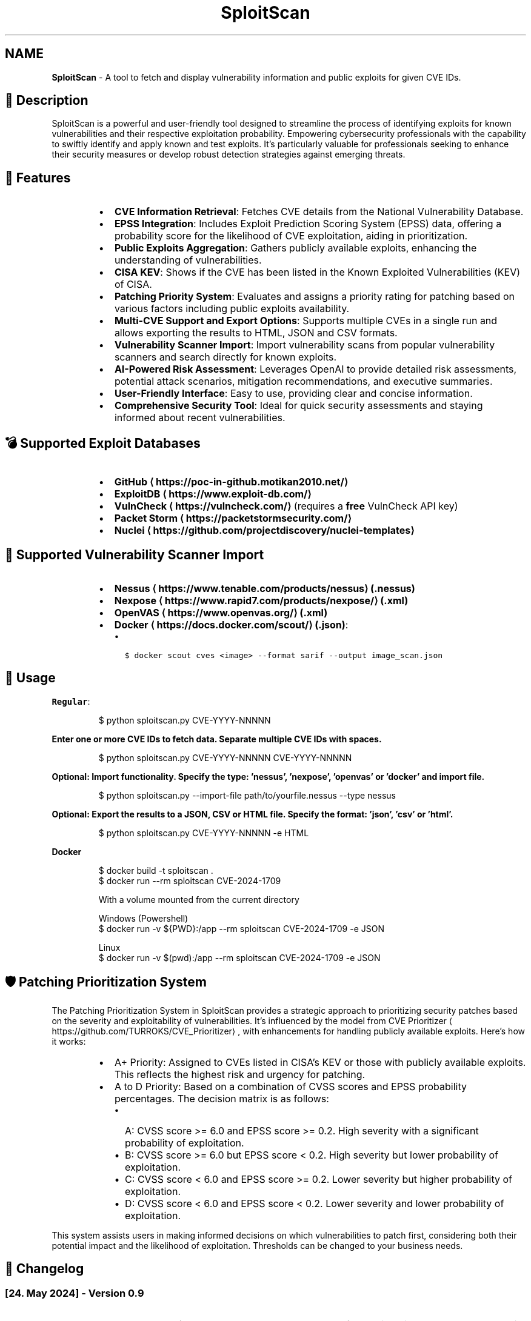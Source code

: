 .TH SploitScan 1 "Version 0.9" "SploitScan user manual"
.SH NAME
\fBSploitScan\fP - A tool to fetch and display vulnerability information and public exploits for given CVE IDs.
.SH 📜 Description
.PP
SploitScan is a powerful and user\-friendly tool designed to streamline the process of identifying exploits for known vulnerabilities and their respective exploitation probability. Empowering cybersecurity professionals with the capability to swiftly identify and apply known and test exploits. It's particularly valuable for professionals seeking to enhance their security measures or develop robust detection strategies against emerging threats.
.SH 🌟 Features
.RS
.IP \(bu 2
\fBCVE Information Retrieval\fP: Fetches CVE details from the National Vulnerability Database.
.IP \(bu 2
\fBEPSS Integration\fP: Includes Exploit Prediction Scoring System (EPSS) data, offering a probability score for the likelihood of CVE exploitation, aiding in prioritization.
.IP \(bu 2
\fBPublic Exploits Aggregation\fP: Gathers publicly available exploits, enhancing the understanding of vulnerabilities.
.IP \(bu 2
\fBCISA KEV\fP: Shows if the CVE has been listed in the Known Exploited Vulnerabilities (KEV) of CISA.
.IP \(bu 2
\fBPatching Priority System\fP: Evaluates and assigns a priority rating for patching based on various factors including public exploits availability.
.IP \(bu 2
\fBMulti\-CVE Support and Export Options\fP: Supports multiple CVEs in a single run and allows exporting the results to HTML, JSON and CSV formats.
.IP \(bu 2
\fBVulnerability Scanner Import\fP: Import vulnerability scans from popular vulnerability scanners and search directly for known exploits.
.IP \(bu 2
\fBAI\-Powered Risk Assessment\fP: Leverages OpenAI to provide detailed risk assessments, potential attack scenarios, mitigation recommendations, and executive summaries.
.IP \(bu 2
\fBUser\-Friendly Interface\fP: Easy to use, providing clear and concise information.
.IP \(bu 2
\fBComprehensive Security Tool\fP: Ideal for quick security assessments and staying informed about recent vulnerabilities.
.RE
.SH 💣 Supported Exploit Databases
.RS
.IP \(bu 2
\fBGitHub \[la]https://poc-in-github.motikan2010.net/\[ra]\fP
.IP \(bu 2
\fBExploitDB \[la]https://www.exploit-db.com/\[ra]\fP
.IP \(bu 2
\fBVulnCheck \[la]https://vulncheck.com/\[ra]\fP (requires a \fBfree\fP VulnCheck API key)
.IP \(bu 2
\fBPacket Storm \[la]https://packetstormsecurity.com/\[ra]\fP
.IP \(bu 2
\fBNuclei \[la]https://github.com/projectdiscovery/nuclei-templates\[ra]\fP
.RE
.SH 📁 Supported Vulnerability Scanner Import
.RS
.IP \(bu 2
\fBNessus \[la]https://www.tenable.com/products/nessus\[ra] (.nessus)\fP
.IP \(bu 2
\fBNexpose \[la]https://www.rapid7.com/products/nexpose/\[ra] (.xml)\fP
.IP \(bu 2
\fBOpenVAS \[la]https://www.openvas.org/\[ra] (.xml)\fP
.IP \(bu 2
\fBDocker \[la]https://docs.docker.com/scout/\[ra] (.json)\fP:
.RS
.IP \(bu 2
\fB\fC$ docker scout cves <image> \-\-format sarif \-\-output image_scan.json\fR
.RE
.RE
.SH 🚀 Usage
.PP
\fBRegular\fP:
.PP
.RS
.nf
$ python sploitscan.py CVE\-YYYY\-NNNNN
.fi
.RE
.PP
\fBEnter one or more CVE IDs to fetch data. Separate multiple CVE IDs with spaces.\fP
.PP
.RS
.nf
$ python sploitscan.py CVE\-YYYY\-NNNNN CVE\-YYYY\-NNNNN
.fi
.RE
.PP
\fBOptional: Import functionality. Specify the type: 'nessus', 'nexpose', 'openvas' or 'docker' and import file.\fP
.PP
.RS
.nf
$ python sploitscan.py \-\-import\-file path/to/yourfile.nessus \-\-type nessus
.fi
.RE
.PP
\fBOptional: Export the results to a JSON, CSV or HTML file. Specify the format: 'json', 'csv' or 'html'.\fP
.PP
.RS
.nf
$ python sploitscan.py CVE\-YYYY\-NNNNN \-e HTML
.fi
.RE
.PP
\fBDocker\fP 
.PP
.RS
.nf
$ docker build \-t sploitscan .
$ docker run \-\-rm sploitscan CVE\-2024\-1709

With a volume mounted from the current directory

Windows (Powershell)
$ docker run \-v ${PWD}:/app \-\-rm sploitscan CVE\-2024\-1709 \-e JSON

Linux
$ docker run \-v $(pwd):/app \-\-rm sploitscan CVE\-2024\-1709 \-e JSON
.fi
.RE
.SH 🛡️ Patching Prioritization System
.PP
The Patching Prioritization System in SploitScan provides a strategic approach to prioritizing security patches based on the severity and exploitability of vulnerabilities. It's influenced by the model from CVE Prioritizer \[la]https://github.com/TURROKS/CVE_Prioritizer\[ra], with enhancements for handling publicly available exploits. Here's how it works:
.RS
.IP \(bu 2
A+ Priority: Assigned to CVEs listed in CISA's KEV or those with publicly available exploits. This reflects the highest risk and urgency for patching.
.IP \(bu 2
A to D Priority: Based on a combination of CVSS scores and EPSS probability percentages. The decision matrix is as follows:
.RS
.IP \(bu 2
A: CVSS score >= 6.0 and EPSS score >= 0.2. High severity with a significant probability of exploitation.
.IP \(bu 2
B: CVSS score >= 6.0 but EPSS score < 0.2. High severity but lower probability of exploitation.
.IP \(bu 2
C: CVSS score < 6.0 and EPSS score >= 0.2. Lower severity but higher probability of exploitation.
.IP \(bu 2
D: CVSS score < 6.0 and EPSS score < 0.2. Lower severity and lower probability of exploitation.
.RE
.RE
.PP
This system assists users in making informed decisions on which vulnerabilities to patch first, considering both their potential impact and the likelihood of exploitation. Thresholds can be changed to your business needs.
.SH 📆 Changelog
.SS [24. May 2024] \- Version 0.9
.RS
.IP \(bu 2
\fBAI\-Powered Risk Assessment\fP: Integrated OpenAI for detailed risk assessments, potential attack scenarios, mitigation recommendations, and executive summaries (needs OpenAI API key).
.IP \(bu 2
\fBCVE Information Retrieval\fP: Due to API rate limits and instabilities replaced NIST NVD with CVE Program \[la]https://github.com/CVEProject/cvelistV5\[ra]\&.
.IP \(bu 2
\fBGeneral Improvements\fP: Various bug fixes and performance improvements.
.RE
.SS [18. May 2024] \- Version 0.8
.RS
.IP \(bu 2
\fBHTML Export Functionality\fP: Introduced the ability to export vulnerability data to HTML reports.
.IP \(bu 2
\fBPacket Storm Integration\fP: Added support for fetching exploit data from Packet Storm.
.IP \(bu 2
\fBEnhanced Display Functions\fP: Added CVE\fIGITHUB\fPURL as CVE source, and functions to output the most updated CVE source.
.IP \(bu 2
\fBCode Refactoring\fP: Refactored code to improve maintainability and readability due to the growing code base.
.RE
.SS [11. May 2024] \- Version 0.7
.RS
.IP \(bu 2
\fBNuclei Template Integration\fP: Added support for discovery of Nuclei templates, enhancing vulnerability data sources.
.IP \(bu 2
\fBEnhanced Display Functions\fP: Refined visual output across all display functions for consistency and readability.
.IP \(bu 2
\fBGeneral Improvements\fP: Various bug fixes and performance improvements such as improved error handling.
.RE
.SS [06. May 2024] \- Version 0.6.1
.RS
.IP \(bu 2
\fBImport File Capabilities\fP: Added support for importing vulnerability data directly from Docker Scout scan files.
.RE
.SS [05. May 2024] \- Version 0.6
.RS
.IP \(bu 2
\fBImport File Capabilities\fP: Added support for importing vulnerability data directly from Nessus, Nexpose, and OpenVAS scan files.
.IP \(bu 2
\fBExpanded Command\-Line Options\fP: Introduced new command\-line options to specify the import file and its type.
.IP \(bu 2
\fBRobust Configuration Management\fP: Improved error handling for missing or malformed configuration files.
.IP \(bu 2
\fBGeneral Improvements\fP: Various bug fixes and performance improvements.
.RE
.SS [02. March 2024] \- Version 0.5
.RS
.IP \(bu 2
\fBExploitDB Integration\fP: Added support for fetching exploit data from ExploitDB.
.IP \(bu 2
\fBCVSS Enhancements\fP: Added support for CVSS 2 and CVSS 3.x
.IP \(bu 2
\fBDocker support\fP
.IP \(bu 2
\fBCode fixes\fP
.RE
.SS [28. February 2024] \- Version 0.4
.RS
.IP \(bu 2
\fBVulnCheck Integration\fP: Added support for fetching exploit data from VulnCheck, enhancing the exploit information available.
.IP \(bu 2
\fBAPI Key Configuration\fP: Introduced the requirement for a VulnCheck API key, specified in config.json.
.IP \(bu 2
\fBRequirements satisfied for Debian Integration\fP
.RE
.SS [17. February 2024] \- Version 0.3
.RS
.IP \(bu 2
\fBAdditional Information\fP: Added further information such as references & vector string
.IP \(bu 2
\fBRemoved\fP: Star count in publicly available exploits
.RE
.SS [15. January 2024] \- Version 0.2
.RS
.IP \(bu 2
\fBMultiple CVE Support\fP: Now capable of handling multiple CVE IDs in a single execution.
.IP \(bu 2
\fBJSON and CSV Export\fP: Added functionality to export results to JSON and CSV files.
.IP \(bu 2
\fBEnhanced CVE Display\fP: Improved visual differentiation and information layout for each CVE.
.IP \(bu 2
\fBPatching Priority System\fP: Introduced a priority rating system for patching, influenced by various factors including the availability of public exploits.
.RE
.SS [13th January 2024] \- Version 0.1
.RS
.IP \(bu 2
Initial release of SploitScan.
.RE
.SH 🫱🏼‍🫲🏽 Contributing
.PP
Contributions are welcome. Please feel free to fork, modify, and make pull requests or report issues.
.RS
.IP \(bu 2
Nilsonfsilva \[la]https://github.com/Nilsonfsilva\[ra] for support on Debian packaging.
.IP \(bu 2
bcoles \[la]https://github.com/bcoles\[ra] for bugfixes.
.IP \(bu 2
Javier Álvarez \[la]https://github.com/jalvarezz13\[ra] for bugfixes.
.IP \(bu 2
Romullo \[la]https://github.com/Romullo\[ra] for ideas & suggestions.
.IP \(bu 2
davidfortytwo \[la]https://github.com/davidfortytwo\[ra] for enhancements (Updated CVE retrieval and PacketStorm addition).
.RE
.SH 📌 Author
.PP
\fBAlexander Hagenah\fP
\- URL \[la]https://primepage.de\[ra]
\- Twitter \[la]https://twitter.com/xaitax\[ra]
\- LinkedIn \[la]https://www.linkedin.com/in/alexhagenah\[ra]
.SH 📚 References
.RS
.IP \(bu 2
CVE Program \[la]https://github.com/CVEProject/cvelistV5\[ra]
.IP \(bu 2
FIRST EPSS \[la]https://www.first.org/epss/api\[ra]
.IP \(bu 2
CISA Known Exploited Vulnerabilities Catalog \[la]https://www.cisa.gov/known-exploited-vulnerabilities-catalog\[ra]
.IP \(bu 2
nomi\-sec PoC\-in\-GitHub API \[la]https://poc-in-github.motikan2010.net/\[ra]
.IP \(bu 2
VulnCheck \[la]https://vulncheck.com/\[ra]
.IP \(bu 2
ExploitDB \[la]https://www.exploit-db.com/\[ra]
.IP \(bu 2
ProjectDiscovery Nuclei \[la]https://github.com/projectdiscovery/nuclei-templates\[ra]
.IP \(bu 2
Packet Storm \[la]https://packetstormsecurity.com/\[ra]
.IP \(bu 2
OpenAI \[la]https://openai.com/\[ra]
.RE
